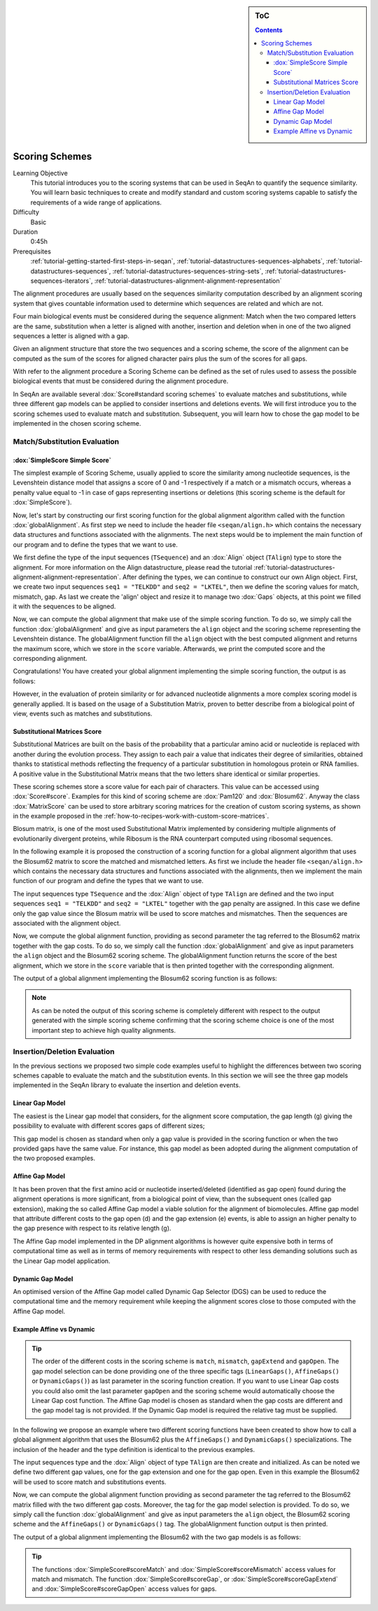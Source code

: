 .. sidebar:: ToC

    .. contents::

.. _tutorial-datastructures-alignment-scoringschemes:

Scoring Schemes
========================

Learning Objective
  This tutorial introduces you to the scoring systems that can be used in SeqAn to quantify the sequence similarity.
  You will learn basic techniques to create and modify standard and custom scoring systems capable to satisfy the requirements of a wide range of applications.

Difficulty
  Basic

Duration
  0:45h

Prerequisites
  :ref:`tutorial-getting-started-first-steps-in-seqan`, :ref:`tutorial-datastructures-sequences-alphabets`, :ref:`tutorial-datastructures-sequences`, :ref:`tutorial-datastructures-sequences-string-sets`, :ref:`tutorial-datastructures-sequences-iterators`, :ref:`tutorial-datastructures-alignment-alignment-representation`

The alignment procedures are usually based on the sequences similarity computation described by an alignment scoring system that gives countable information used to determine which sequences are related and which are not. 

Four main biological events must be considered during the sequence alignment: 
Match when the two compared letters are the same, substitution when a letter is aligned with another, insertion and deletion when in one of the two aligned sequences a letter is aligned with a gap.

.. image:: alig_ins_del.png
   :width: 500px
   :align: center

Given an alignment structure that store the two sequences and a scoring scheme, the score of the alignment can be computed as the sum of the scores for aligned character pairs plus the sum of the scores for all gaps.

With refer to the alignment procedure a Scoring Scheme can be defined as the set of rules used to assess the possible biological events that must be considered during the alignment procedure. 

In SeqAn are available several :dox:`Score#standard scoring schemes` to evaluate matches and substitutions, while three different gap models can be applied to consider insertions and deletions events.
We will first introduce you to the scoring schemes used to evaluate match and substitution. Subsequent, you will learn how to chose the gap model to be implemented in the chosen scoring scheme.

Match/Substitution Evaluation
-----------------------------

:dox:`SimpleScore Simple Score`
^^^^^^^^^^^^^^^^^^^^^^^^^^^^^^^

The simplest example of Scoring Scheme, usually applied to score the similarity among nucleotide sequences, is the Levenshtein distance model that assigns a score of 0 and -1 respectively if a match or a mismatch occurs, whereas a penalty value equal to -1 in case of gaps representing insertions or deletions (this scoring scheme is the default for :dox:`SimpleScore`).

Now, let's start by constructing our first scoring function for the global alignment algorithm called with the function :dox:`globalAlignment`.
As first step we need to include the header file ``<seqan/align.h>`` which contains the necessary data structures and functions associated with the alignments.
The next steps would be to implement the main function of our program and to define the types that we want to use.

.. includefrags:: demos/tutorial/alignment/scoring_scheme_simple.cpp
   :fragment: main

We first define the type of the input sequences (``TSequence``) and an :dox:`Align` object (``TAlign``) type to store the alignment.
For more information on the Align datastructure, please read the tutorial :ref:`tutorial-datastructures-alignment-alignment-representation`.
After defining the types, we can continue to construct our own Align object.
First, we create two input sequences ``seq1 = "TELKDD"`` and ``seq2 = "LKTEL"``, then we define the scoring values for match, mismatch, gap. 
As last we create the 'align' object and resize it to manage two :dox:`Gaps` objects, at this point we filled it with the sequences to be aligned.

.. includefrags:: demos/tutorial/alignment/scoring_scheme_simple.cpp
   :fragment: init

Now, we can compute the global alignment that make use of the simple scoring function.
To do so, we simply call the function :dox:`globalAlignment` and give as input parameters the ``align`` object and the scoring scheme representing the Levenshtein distance.
The globalAlignment function fill the ``align`` object with the best computed alignment and returns the maximum score, which we store in the ``score`` variable.
Afterwards, we print the computed score and the corresponding alignment.

.. includefrags:: demos/tutorial/alignment/scoring_scheme_simple.cpp
   :fragment: alignment

Congratulations!
You have created your global alignment implementing the simple scoring function, the output is as follows:

.. includefrags:: demos/tutorial/alignment/scoring_scheme_simple.cpp.stdout

However, in the evaluation of protein similarity or for advanced nucleotide alignments a more complex scoring model is generally applied. 
It is based on the usage of a Substitution Matrix, proven to better describe from a biological point of view, events such as matches and substitutions.

Substitutional Matrices Score
^^^^^^^^^^^^^^^^^^^^^^^^^^^^^

Substitutional Matrices are built on the basis of the probability that a particular amino acid or nucleotide is replaced with another during the evolution process. 
They assign to each pair a value that indicates their degree of similarities, obtained thanks to statistical methods reflecting the frequency of a particular substitution in homologous protein or RNA families. A positive value in the Substitutional Matrix means that the two letters share identical or similar properties. 

These scoring schemes store a score value for each pair of characters. This value can be accessed using :dox:`Score#score`.
Examples for this kind of scoring scheme are :dox:`Pam120` and :dox:`Blosum62`.
Anyway the class :dox:`MatrixScore` can be used to store arbitrary scoring matrices for the creation of custom scoring systems, as shown in the example proposed in the :ref:`how-to-recipes-work-with-custom-score-matrices`.

Blosum matrix, is one of the most used Substitutional Matrix implemented by considering multiple alignments of evolutionarily divergent proteins, while Ribosum is the RNA counterpart computed using ribosomal sequences.

In the following example it is proposed the construction of a scoring function for a global alignment algorithm that uses the Blosum62 matrix to score the matched and mismatched letters.
As first we include the header file ``<seqan/align.h>`` which contains the necessary data structures and functions associated with the alignments, then we implement the main function of our program and define the types that we want to use.

.. includefrags:: demos/tutorial/alignment/scoring_scheme_matrix.cpp
   :fragment: main

The input sequences type ``TSequence`` and the :dox:`Align` object of type ``TAlign`` are defined and the two input sequences ``seq1 = "TELKDD"`` and ``seq2 = "LKTEL"`` together with the gap penalty are assigned. In this case we define only the gap value since the Blosum matrix will be used to score matches and mismatches.
Then the sequences are associated with the alignment object.

.. includefrags:: demos/tutorial/alignment/scoring_scheme_matrix.cpp
   :fragment: init

Now, we compute the global alignment function, providing as second parameter the tag referred to the Blosum62 matrix together with the gap costs.
To do so, we simply call the function :dox:`globalAlignment` and give as input parameters the ``align`` object and the Blosum62 scoring scheme.
The globalAlignment function returns the score of the best alignment, which we store in the ``score`` variable that is then printed together with the corresponding alignment.

.. includefrags:: demos/tutorial/alignment/scoring_scheme_matrix.cpp
   :fragment: alignment

The output of a global alignment implementing the Blosum62 scoring function is as follows:

.. includefrags:: demos/tutorial/alignment/scoring_scheme_matrix.cpp.stdout

.. note::
   As can be noted the output of this scoring scheme is completely different with respect to the output generated with the simple scoring scheme confirming that the scoring scheme choice is one of the most important step to achieve high quality alignments.

Insertion/Deletion Evaluation
-----------------------------
In the previous sections we proposed two simple code examples useful to highlight the differences between two scoring schemes capable to evaluate the match and the substitution events. In this section we will see the three gap models implemented in the SeqAn library to evaluate the insertion and deletion events.

Linear Gap Model
^^^^^^^^^^^^^^^^

The easiest is the Linear gap model that considers, for the alignment score computation, the gap length (g) giving the possibility to evaluate with different scores gaps of different sizes;

.. image:: linear.png
   :width: 160px
   :align: center

This gap model is chosen as standard when only a gap value is provided in the scoring function or when the two provided gaps have the same value. For instance, this gap model as been adopted during the alignment computation of the two proposed examples.

Affine Gap Model
^^^^^^^^^^^^^^^^

It has been proven that the first amino acid or nucleotide inserted/deleted (identified as gap open) found during the alignment operations is more significant, from a biological point of view, than the subsequent ones (called gap extension), making the so called Affine Gap model a viable solution for the alignment of biomolecules.
Affine gap model that attribute different costs to the gap open (d) and the gap extension (e) events, is able to assign an higher penalty to the gap presence with respect to its relative length (g).

.. image:: affine.png
   :width: 240px
   :align: center

The Affine Gap model implemented in the DP alignment algorithms is however quite expensive both in terms of computational time as well as in terms of memory requirements with respect to other less demanding solutions such as the Linear Gap model application.

Dynamic Gap Model
^^^^^^^^^^^^^^^^^

An optimised version of the Affine Gap model called Dynamic Gap Selector (DGS) can be used to reduce the computational time and the memory requirement while keeping the alignment scores close to those computed with the Affine Gap model.

Example Affine vs Dynamic
^^^^^^^^^^^^^^^^^^^^^^^^^

.. tip::

   The order of the different costs in the scoring scheme is ``match``, ``mismatch``, ``gapExtend`` and ``gapOpen``.
   The gap model selection can be done providing one of the three specific tags (``LinearGaps()``, ``AffineGaps()`` or ``DynamicGaps()``) as last parameter in the scoring function creation. If you want to use Linear Gap costs you could also omit the last parameter ``gapOpen`` and the scoring scheme would automatically choose the Linear Gap cost function.
   The Affine Gap model is chosen as standard when the gap costs are different and the gap model tag is not provided. If the Dynamic Gap model is required the relative tag must be supplied. 

In the following we propose an example where two different scoring functions have been created to show how to call a global alignment algorithm that uses the Blosum62 plus the ``AffineGaps()`` and ``DynamicGaps()`` specializations.
The inclusion of the header and the type definition is identical to the previous examples.

.. includefrags:: demos/tutorial/alignment/scoring_scheme_affine_dgs.cpp
   :fragment: main

The input sequences type and the :dox:`Align` object of type ``TAlign`` are then create and initialized. As can be noted we define two different gap values, one for the gap extension and one for the gap open. Even in this example the Blosum62 will be used to score match and substitutions events.

.. includefrags:: demos/tutorial/alignment/scoring_scheme_affine_dgs.cpp
   :fragment: init

Now, we can compute the global alignment function providing as second parameter the tag referred to the Blosum62 matrix filled with the two different gap costs. Moreover, the tag for the gap model selection is provided.
To do so, we simply call the function :dox:`globalAlignment` and give as input parameters the ``align`` object, the Blosum62 scoring scheme and the ``AffineGaps()`` or ``DynamicGaps()`` tag.
The globalAlignment function output is then printed.

.. includefrags:: demos/tutorial/alignment/scoring_scheme_affine_dgs.cpp
   :fragment: alignment

The output of a global alignment implementing the Blosum62 with the two gap models is as follows:

.. includefrags:: demos/tutorial/alignment/scoring_scheme_affine_dgs.cpp.stdout

.. tip::

  The functions :dox:`SimpleScore#scoreMatch` and :dox:`SimpleScore#scoreMismatch` access values for match and mismatch.
  The function :dox:`SimpleScore#scoreGap`, or :dox:`SimpleScore#scoreGapExtend` and :dox:`SimpleScore#scoreGapOpen` access values for gaps.
